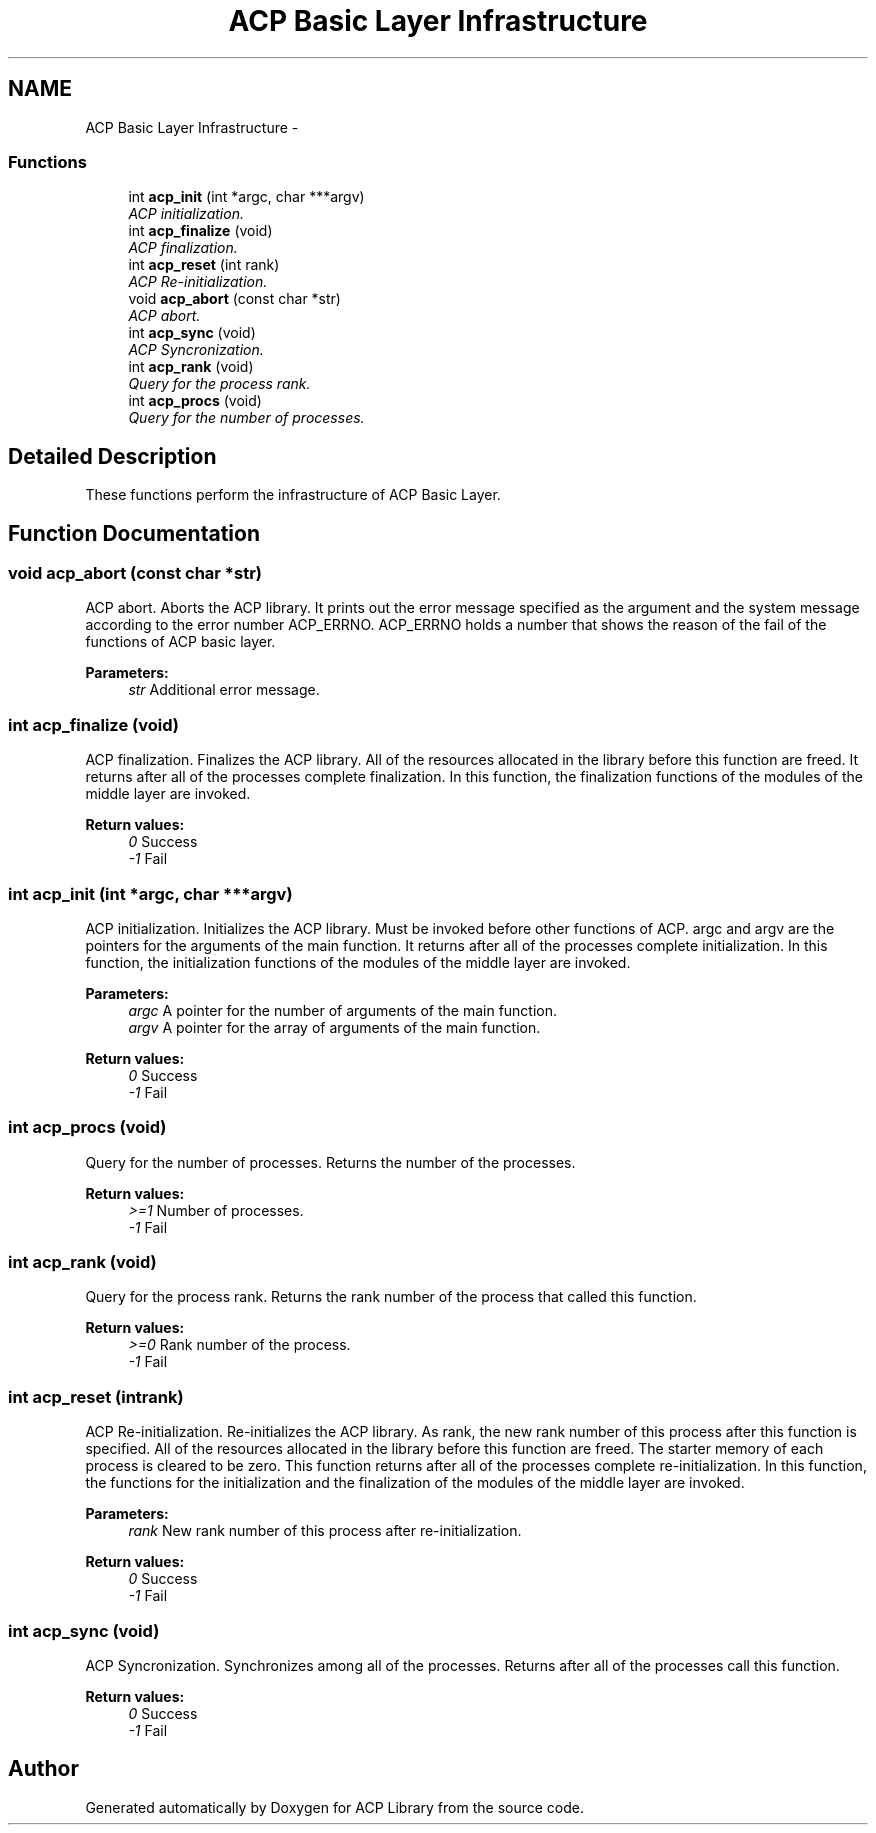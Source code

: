 .TH "ACP Basic Layer Infrastructure" 3 "Thu May 7 2015" "Version 1.1.0" "ACP Library" \" -*- nroff -*-
.ad l
.nh
.SH NAME
ACP Basic Layer Infrastructure \- 
.SS "Functions"

.in +1c
.ti -1c
.RI "int \fBacp_init\fP (int *argc, char ***argv)"
.br
.RI "\fIACP initialization\&. \fP"
.ti -1c
.RI "int \fBacp_finalize\fP (void)"
.br
.RI "\fIACP finalization\&. \fP"
.ti -1c
.RI "int \fBacp_reset\fP (int rank)"
.br
.RI "\fIACP Re-initialization\&. \fP"
.ti -1c
.RI "void \fBacp_abort\fP (const char *str)"
.br
.RI "\fIACP abort\&. \fP"
.ti -1c
.RI "int \fBacp_sync\fP (void)"
.br
.RI "\fIACP Syncronization\&. \fP"
.ti -1c
.RI "int \fBacp_rank\fP (void)"
.br
.RI "\fIQuery for the process rank\&. \fP"
.ti -1c
.RI "int \fBacp_procs\fP (void)"
.br
.RI "\fIQuery for the number of processes\&. \fP"
.in -1c
.SH "Detailed Description"
.PP 
These functions perform the infrastructure of ACP Basic Layer\&. 
.SH "Function Documentation"
.PP 
.SS "void acp_abort (const char *str)"

.PP
ACP abort\&. Aborts the ACP library\&. It prints out the error message specified as the argument and the system message according to the error number ACP_ERRNO\&. ACP_ERRNO holds a number that shows the reason of the fail of the functions of ACP basic layer\&.
.PP
\fBParameters:\fP
.RS 4
\fIstr\fP Additional error message\&. 
.RE
.PP

.SS "int acp_finalize (void)"

.PP
ACP finalization\&. Finalizes the ACP library\&. All of the resources allocated in the library before this function are freed\&. It returns after all of the processes complete finalization\&. In this function, the finalization functions of the modules of the middle layer are invoked\&.
.PP
\fBReturn values:\fP
.RS 4
\fI0\fP Success 
.br
\fI-1\fP Fail 
.RE
.PP

.SS "int acp_init (int *argc, char ***argv)"

.PP
ACP initialization\&. Initializes the ACP library\&. Must be invoked before other functions of ACP\&. argc and argv are the pointers for the arguments of the main function\&. It returns after all of the processes complete initialization\&. In this function, the initialization functions of the modules of the middle layer are invoked\&. 
.PP
\fBParameters:\fP
.RS 4
\fIargc\fP A pointer for the number of arguments of the main function\&. 
.br
\fIargv\fP A pointer for the array of arguments of the main function\&. 
.RE
.PP
\fBReturn values:\fP
.RS 4
\fI0\fP Success 
.br
\fI-1\fP Fail 
.RE
.PP

.SS "int acp_procs (void)"

.PP
Query for the number of processes\&. Returns the number of the processes\&.
.PP
\fBReturn values:\fP
.RS 4
\fI>=1\fP Number of processes\&. 
.br
\fI-1\fP Fail 
.RE
.PP

.SS "int acp_rank (void)"

.PP
Query for the process rank\&. Returns the rank number of the process that called this function\&.
.PP
\fBReturn values:\fP
.RS 4
\fI>=0\fP Rank number of the process\&. 
.br
\fI-1\fP Fail 
.RE
.PP

.SS "int acp_reset (intrank)"

.PP
ACP Re-initialization\&. Re-initializes the ACP library\&. As rank, the new rank number of this process after this function is specified\&. All of the resources allocated in the library before this function are freed\&. The starter memory of each process is cleared to be zero\&. This function returns after all of the processes complete re-initialization\&. In this function, the functions for the initialization and the finalization of the modules of the middle layer are invoked\&.
.PP
\fBParameters:\fP
.RS 4
\fIrank\fP New rank number of this process after re-initialization\&. 
.RE
.PP
\fBReturn values:\fP
.RS 4
\fI0\fP Success 
.br
\fI-1\fP Fail 
.RE
.PP

.SS "int acp_sync (void)"

.PP
ACP Syncronization\&. Synchronizes among all of the processes\&. Returns after all of the processes call this function\&.
.PP
\fBReturn values:\fP
.RS 4
\fI0\fP Success 
.br
\fI-1\fP Fail 
.RE
.PP

.SH "Author"
.PP 
Generated automatically by Doxygen for ACP Library from the source code\&.
